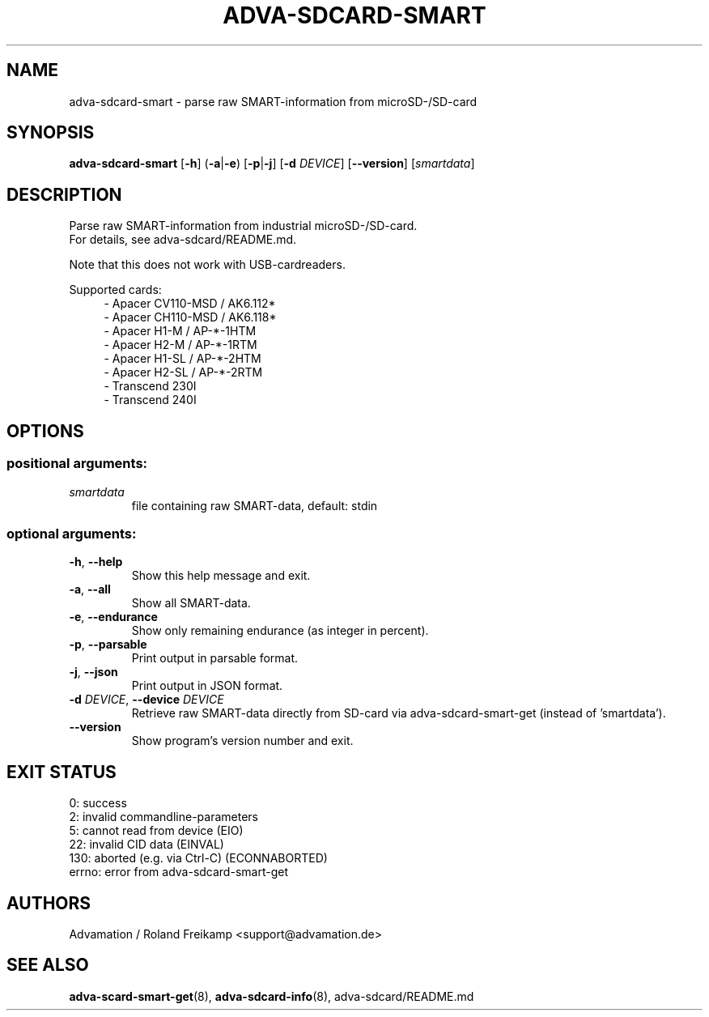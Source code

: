 \" Manpage for adva-sdcard-smart
.TH ADVA-SDCARD-SMART 8 "2021-09-10" "adva-sdcard-1.0.0" "Advamation SD-card tools"
.SH NAME
adva-sdcard-smart \- parse raw SMART-information from microSD-/SD-card
.SH SYNOPSIS
\fBadva-sdcard-smart\fR [\fB\-h\fR] (\fB\-a\fR|\fB\-e\fR) [\fB\-p\fR|\fB\-j\fR] [\fB\-d\fR \fIDEVICE\fR] [\fB\-\-version\fR] [\fIsmartdata\fR]
.SH DESCRIPTION
Parse raw SMART-information from industrial microSD-/SD-card.
.br
For details, see adva-sdcard/README.md.
.PP
Note that this does not work with USB-cardreaders.
.PP
Supported cards:
.in +4n
.EX
\- Apacer CV110\-MSD / AK6.112*
\- Apacer CH110\-MSD / AK6.118*
\- Apacer H1\-M  / AP\-*\-1HTM
\- Apacer H2\-M  / AP\-*\-1RTM
\- Apacer H1\-SL / AP\-*\-2HTM
\- Apacer H2\-SL / AP\-*\-2RTM
\- Transcend 230I
\- Transcend 240I
.EE
.in
.SH OPTIONS
.SS "positional arguments:"
.TP
.I smartdata
file containing raw SMART\-data, default: stdin
.SS "optional arguments:"
.TP
\fB\-h\fR, \fB\-\-help\fR
Show this help message and exit.
.TP
\fB\-a\fR, \fB\-\-all\fR
Show all SMART\-data.
.TP
\fB\-e\fR, \fB\-\-endurance\fR
Show only remaining endurance (as integer in percent).
.TP
\fB\-p\fR, \fB\-\-parsable\fR
Print output in parsable format.
.TP
\fB\-j\fR, \fB\-\-json\fR
Print output in JSON format.
.TP
\fB\-d\fR \fIDEVICE\fR, \fB\-\-device\fR \fIDEVICE\fR
Retrieve raw SMART\-data directly from SD\-card via
adva-sdcard-smart-get (instead of 'smartdata').
.TP
.B -\-version
Show program's version number and exit.
.SH EXIT STATUS
.EX
0:   success
2:   invalid commandline-parameters
5:   cannot read from device (EIO)
22:  invalid CID data (EINVAL)
130: aborted (e.g. via Ctrl-C) (ECONNABORTED)
errno: error from adva-sdcard-smart-get
.EE
.SH AUTHORS
Advamation / Roland Freikamp <support@advamation.de>
.SH SEE ALSO
.BR adva-scard-smart-get (8),
.BR adva-sdcard-info (8),
adva-sdcard/README.md
